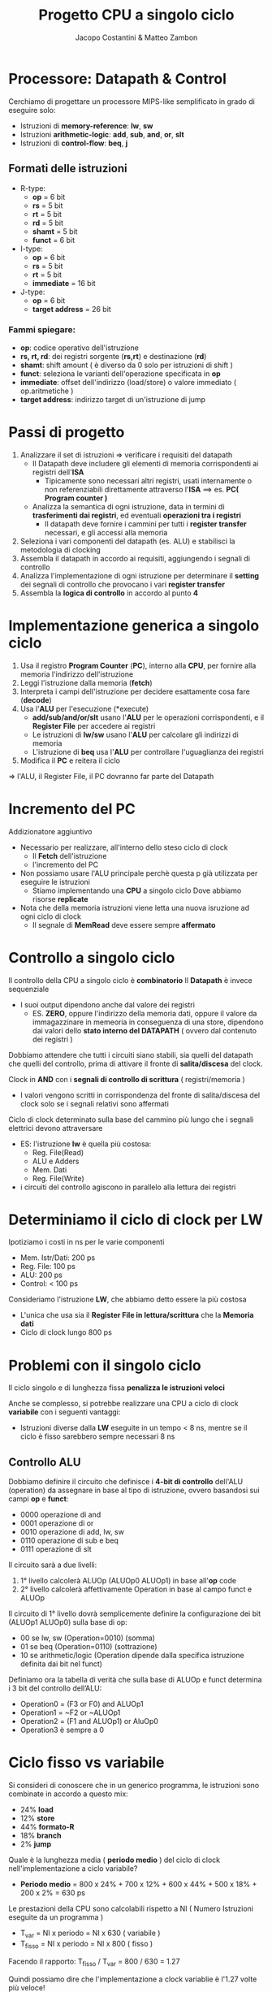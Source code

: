 #+TITLE: Progetto CPU a singolo ciclo
#+AUTHOR: Jacopo Costantini & Matteo Zambon

* Processore: Datapath & Control
Cerchiamo di progettare un processore MIPS-like semplificato
in grado di eseguire solo:

+ Istruzioni di *memory-reference*: *lw*, *sw*
+ Istruzioni *arithmetic-logic*: *add*, *sub*, *and*, *or*, *slt*
+ Istruzioni di *control-flow*: *beq*, *j*

** Formati delle istruzioni

+ R-type:
  - *op*             =  6 bit
  - *rs*             =  5 bit
  - *rt*             =  5 bit
  - *rd*             =  5 bit
  - *shamt*          =  5 bit
  - *funct*          =  6 bit

+ I-type:
  - *op*             =  6 bit
  - *rs*             =  5 bit
  - *rt*             =  5 bit
  - *immediate*      = 16 bit

+ J-type:
  - *op*             =  6 bit
  - *target address* = 26 bit

*** Fammi spiegare:
+ *op*: codice operativo dell'istruzione
+ *rs, rt, rd*: dei registri sorgente (*rs,rt*) e destinazione (*rd*)
+ *shamt*: shift amount ( è diverso da 0 solo per istruzioni di shift )
+ *funct*: seleziona le varianti dell'operazione specificata in *op*
+ *immediate*: offset dell'indirizzo (load/store) o valore immediato ( op.aritmetiche )
+ *target address*: indirizzo target di un'istruzione di jump

* Passi di progetto

1) Analizzare il set di istruzioni => verificare i requisiti del datapath
   - Il Datapath deve includere gli elementi di memoria corrispondenti ai registri dell'*ISA*
     - Tipicamente sono necessari altri registri, usati internamente o non referenziabili direttamente attraverso l'*ISA* ==> es. *PC( Program counter )*
   - Analizza la semantica di ogni istruzione, data in termini di *trasferimenti dai registri*, ed eventuali *operazioni tra i registri*
     - Il datapath deve fornire i cammini per tutti i *register transfer* necessari, e gli accessi alla memoria
2) Seleziona i vari componenti del datapath (es. ALU) e stabilisci la metodologia di clocking
3) Assembla il datapath in accordo ai requisiti, aggiungendo i segnali di controllo
4) Analizza l'implementazione di ogni istruzione per determinare il *setting* dei segnali di controllo che provocano i vari *register transfer*
5) Assembla la *logica di controllo* in accordo al punto *4*


* Implementazione generica a singolo ciclo

1) Usa il registro *Program Counter* (*PC*), interno alla *CPU*, per fornire alla memoria l'indirizzo dell'istruzione
2) Leggi l'istruzione dalla memoria (*fetch*)
3) Interpreta i campi dell'istruzione per decidere esattamente cosa fare (*decode*)
4) Usa l'*ALU* per l'esecuzione (*execute)
   - *add/sub/and/or/slt* usano l'*ALU* per le operazioni corrispondenti, e il *Register File* per accedere ai registri
   - Le istruzioni di *lw/sw* usano l'*ALU* per calcolare gli indirizzi di memoria
   - L'istruzione di *beq* usa l'*ALU* per controllare l'uguaglianza dei registri
5) Modifica il *PC* e reitera il ciclo

=> l'ALU, il Register File, il PC dovranno far parte del Datapath

* Incremento del PC

Addizionatore aggiuntivo

- Necessario per realizzare, all'interno dello steso ciclo di clock
  + Il *Fetch* dell'istruzione
  + l'incremento del PC

- Non possiamo usare l'ALU principale perchè questa p già utilizzata per eseguire le istruzioni
  + Stiamo implementando una *CPU* a singolo ciclo
    Dove abbiamo risorse *replicate*

- Nota che della memoria istruzioni viene letta una nuova isruzione ad ogni ciclo di clock
  - Il segnale di *MemRead* deve essere sempre *affermato*


* Controllo a singolo ciclo

Il controllo della CPU a singolo ciclo è *combinatorio*
Il *Datapath* è invece sequenziale
- I suoi output dipendono anche dal valore dei registri
  - ES. *ZERO*, oppure l'indirizzo della memoria dati, oppure il valore da immagazzinare in memeoria in conseguenza di una store, dipendono dai valori dello *stato interno del DATAPATH* ( ovvero dal contenuto dei registri )

Dobbiamo attendere che tutti i circuiti siano stabili, sia quelli del datapath che quelli del controllo, prima di attivare il fronte di *salita/discesa* del clock.

Clock in *AND* con i *segnali di controllo di scrittura* ( registri/memoria )
- I valori vengono scritti in corrispondenza del fronte di salita/discesa del clock solo se i segnali relativi sono affermati

Ciclo di clock determinato sulla base del cammino più lungo che i segnali elettrici devono attraversare
- ES: l'istruzione *lw* è quella più costosa:
  + Reg. File(Read)
  + ALU e Adders
  + Mem. Dati
  + Reg. File(Write)
- i circuiti del controllo agiscono in parallelo alla lettura dei registri

* Determiniamo il ciclo di clock per LW

Ipotiziamo i costi in ns per le varie componenti
+ Mem. Istr/Dati: 200 ps
+ Reg. File: 100 ps
+ ALU: 200 ps
+ Control: < 100 ps

Consideriamo l'istruzione *LW*, che abbiamo detto essere la più costosa
- L'unica che usa sia il *Register File in lettura/scrittura* che la *Memoria dati*
- Ciclo di clock lungo 800 ps

* Problemi con il singolo ciclo
Il ciclo singolo e di lunghezza fissa *penalizza le istruzioni veloci*

Anche se complesso, si potrebbe realizzare una CPU a ciclo di clock *variabile*
con i seguenti vantaggi:
+ Istruzioni diverse dalla *LW* eseguite in un tempo < 8 ns, mentre se il ciclo è fisso sarebbero sempre necessari 8 ns

** Controllo ALU
  Dobbiamo definire il circuito che definisce i *4-bit di controllo* dell'ALU (operation) da assegnare in base al
  tipo di istruzione, ovvero basandosi sui campi *op* e *funct*:
  + 0000 operazione di and
  + 0001 operazione di or
  + 0010 operazione di add, lw, sw
  + 0110 operazione di sub e beq
  + 0111 operazione di slt

  Il circuito sarà a due livelli:
  1. 1° livello calcolerà ALUOp (ALUOp0 ALUOp1) in base all'*op* code
  2. 2° livello calcolerà affettivamente Operation in base al campo funct e ALUOp

  Il circuito di 1° livello dovrà semplicemente definire la configurazione dei bit (ALUOp1 ALUOp0) sulla base di op:
  + 00 se lw, sw (Operation=0010) (somma)
  + 01 se beq (Operation=0110) (sottrazione)
  + 10 se arithmetic/logic (Operation dipende dalla specifica istruzione definita dai bit nel funct)

  Definiamo ora la tabella di verità che sulla base di ALUOp e funct determina i 3 bit del controllo dell’ALU:
  + Operation0 = (F3 or F0) and ALUOp1
  + Operation1 = ~F2 or ~ALUOp1
  + Operation2 = (F1 and ALUOp1) or AluOp0
  + Operation3 è sempre a 0




* Ciclo fisso vs variabile
Si consideri di conoscere che in un generico programma, le istruzioni sono combinate in accordo a questo mix:
- 24% *load*
- 12% *store*
- 44% *formato-R*
- 18% *branch*
- 2%  *jump*

Quale è la lunghezza media ( *periodo medio* ) del ciclo di clock nell'implementazione a ciclo variabile?
+ *Periodo medio* = 800 x 24% + 700 x 12% + 600 x 44% + 500 x 18% + 200 x 2% = 630 ps

Le prestazioni della CPU sono calcolabili rispetto a NI ( Numero Istruzioni eseguite da un programma )

- T_var = NI x periodo = NI x 630 ( variabile )
- T_fisso = NI x periodo = NI x 800 ( fisso )

Facendo il rapporto: T_fisso / T_var = 800 / 630 = 1.27

Quindi possiamo dire che l'implementazione a clock variablie è l'1.27 volte più veloce!

Se consideriamo istruzioni più complesse della *LW*, come leistruzioni *FP* di moltiplicazione. l'implementazione a ciclo fisso risulta ulteriormente *penalizzata*


